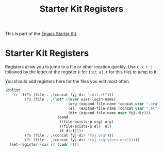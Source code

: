 #+TITLE: Starter Kit Registers
#+OPTIONS: toc:nil num:nil ^:nil

This is part of the [[file:starter-kit.org][Emacs Starter Kit]].

* Starter Kit Registers
Registers allow you to jump to a file or other location quickly. Use
=C-x r j= followed by the letter of the register (i for =init.el=, r
for this file) to jump to it.

You should add registers here for the files you edit most often.

#+name: fyj-registers
#+begin_src emacs-lisp :results silent
  (dolist
      (r `((?i (file . ,(concat fyj-dir "init.el")))
           (?I (file . ,(let* ((user user-login-name)
                               (org (expand-file-name (concat user ".org") fyj-dir))
                               (el  (expand-file-name (concat user ".el") fyj-dir))
                               (dir (expand-file-name user fyj-dir)))
                          (cond
                           ((file-exists-p org) org)
                           ((file-exists-p el)  el)
                           (t dir)))))
           (?s (file . ,(concat fyj-dir "fyj.org")))
           (?r (file . ,(concat fyj-dir "fyj-registers.org")))))
    (set-register (car r) (cadr r)))
#+end_src
